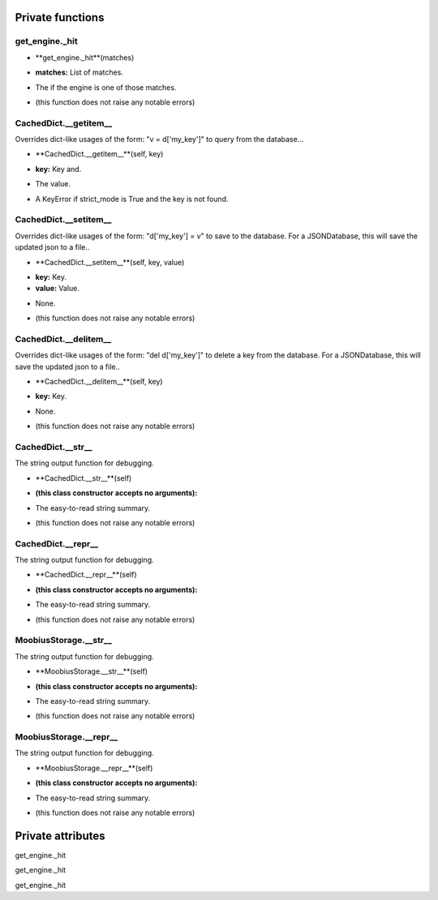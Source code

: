 
####################
Private functions
####################

.. _moobius.database.storage.get_engine._hit:

get_engine._hit
---------------------------------------------------------------------------------------------------------------------



.. raw:: html

  <embed>
  <head>
    <style>
        .style622 {
            background-color: #BBBBDD;
            padding: 5px;
            border-radius: 2px;
            font-family: Times New Roman;
            color: black;
            font-size: 16px;
        }
    </style>
  </head>
  <body>
    <p class="style622">
          <b>Signature:</b>
    </p>
  </body>
  </embed>

* **get_engine._hit**(matches)

.. raw:: html

  <embed>
  <head>
    <style>
        .style623 {
            background-color: #BBDDDD;
            padding: 5px;
            border-radius: 2px;
            font-family: Times New Roman;
            color: black;
            font-size: 16px;
        }
    </style>
  </head>
  <body>
    <p class="style623">
          <b>Parameters:</b>
    </p>
  </body>
  </embed>

* **matches:** List of matches.

.. raw:: html

  <embed>
  <head>
    <style>
        .style624 {
            background-color: #BBBBDD;
            padding: 5px;
            border-radius: 2px;
            font-family: Times New Roman;
            color: black;
            font-size: 16px;
        }
    </style>
  </head>
  <body>
    <p class="style624">
          <b>Returns:</b>
    </p>
  </body>
  </embed>

* The if the engine is one of those matches.

.. raw:: html

  <embed>
  <head>
    <style>
        .style625 {
            background-color: #DDBBBB;
            padding: 5px;
            border-radius: 2px;
            font-family: Times New Roman;
            color: black;
            font-size: 16px;
        }
    </style>
  </head>
  <body>
    <p class="style625">
          <b>Raises:</b>
    </p>
  </body>
  </embed>

* (this function does not raise any notable errors)



.. _moobius.database.storage.CachedDict.__getitem__:

CachedDict.__getitem__
---------------------------------------------------------------------------------------------------------------------



Overrides dict-like usages of the form: "v = d['my_key']" to query from the database...

.. raw:: html

  <embed>
  <head>
    <style>
        .style626 {
            background-color: #BBBBDD;
            padding: 5px;
            border-radius: 2px;
            font-family: Times New Roman;
            color: black;
            font-size: 16px;
        }
    </style>
  </head>
  <body>
    <p class="style626">
          <b>Signature:</b>
    </p>
  </body>
  </embed>

* **CachedDict.__getitem__**(self, key)

.. raw:: html

  <embed>
  <head>
    <style>
        .style627 {
            background-color: #BBDDDD;
            padding: 5px;
            border-radius: 2px;
            font-family: Times New Roman;
            color: black;
            font-size: 16px;
        }
    </style>
  </head>
  <body>
    <p class="style627">
          <b>Parameters:</b>
    </p>
  </body>
  </embed>

* **key:** Key and.

.. raw:: html

  <embed>
  <head>
    <style>
        .style628 {
            background-color: #BBBBDD;
            padding: 5px;
            border-radius: 2px;
            font-family: Times New Roman;
            color: black;
            font-size: 16px;
        }
    </style>
  </head>
  <body>
    <p class="style628">
          <b>Returns:</b>
    </p>
  </body>
  </embed>

* The value.

.. raw:: html

  <embed>
  <head>
    <style>
        .style629 {
            background-color: #DDBBBB;
            padding: 5px;
            border-radius: 2px;
            font-family: Times New Roman;
            color: black;
            font-size: 16px;
        }
    </style>
  </head>
  <body>
    <p class="style629">
          <b>Raises:</b>
    </p>
  </body>
  </embed>

* A KeyError if strict_mode is True and the key is not found.



.. _moobius.database.storage.CachedDict.__setitem__:

CachedDict.__setitem__
---------------------------------------------------------------------------------------------------------------------



Overrides dict-like usages of the form: "d['my_key'] = v" to save to the database.
For a JSONDatabase, this will save the updated json to a file..

.. raw:: html

  <embed>
  <head>
    <style>
        .style630 {
            background-color: #BBBBDD;
            padding: 5px;
            border-radius: 2px;
            font-family: Times New Roman;
            color: black;
            font-size: 16px;
        }
    </style>
  </head>
  <body>
    <p class="style630">
          <b>Signature:</b>
    </p>
  </body>
  </embed>

* **CachedDict.__setitem__**(self, key, value)

.. raw:: html

  <embed>
  <head>
    <style>
        .style631 {
            background-color: #BBDDDD;
            padding: 5px;
            border-radius: 2px;
            font-family: Times New Roman;
            color: black;
            font-size: 16px;
        }
    </style>
  </head>
  <body>
    <p class="style631">
          <b>Parameters:</b>
    </p>
  </body>
  </embed>

* **key:** Key.

* **value:** Value.

.. raw:: html

  <embed>
  <head>
    <style>
        .style632 {
            background-color: #BBBBDD;
            padding: 5px;
            border-radius: 2px;
            font-family: Times New Roman;
            color: black;
            font-size: 16px;
        }
    </style>
  </head>
  <body>
    <p class="style632">
          <b>Returns:</b>
    </p>
  </body>
  </embed>

* None.

.. raw:: html

  <embed>
  <head>
    <style>
        .style633 {
            background-color: #DDBBBB;
            padding: 5px;
            border-radius: 2px;
            font-family: Times New Roman;
            color: black;
            font-size: 16px;
        }
    </style>
  </head>
  <body>
    <p class="style633">
          <b>Raises:</b>
    </p>
  </body>
  </embed>

* (this function does not raise any notable errors)



.. _moobius.database.storage.CachedDict.__delitem__:

CachedDict.__delitem__
---------------------------------------------------------------------------------------------------------------------



Overrides dict-like usages of the form: "del d['my_key']" to delete a key from the database.
For a JSONDatabase, this will save the updated json to a file..

.. raw:: html

  <embed>
  <head>
    <style>
        .style634 {
            background-color: #BBBBDD;
            padding: 5px;
            border-radius: 2px;
            font-family: Times New Roman;
            color: black;
            font-size: 16px;
        }
    </style>
  </head>
  <body>
    <p class="style634">
          <b>Signature:</b>
    </p>
  </body>
  </embed>

* **CachedDict.__delitem__**(self, key)

.. raw:: html

  <embed>
  <head>
    <style>
        .style635 {
            background-color: #BBDDDD;
            padding: 5px;
            border-radius: 2px;
            font-family: Times New Roman;
            color: black;
            font-size: 16px;
        }
    </style>
  </head>
  <body>
    <p class="style635">
          <b>Parameters:</b>
    </p>
  </body>
  </embed>

* **key:** Key.

.. raw:: html

  <embed>
  <head>
    <style>
        .style636 {
            background-color: #BBBBDD;
            padding: 5px;
            border-radius: 2px;
            font-family: Times New Roman;
            color: black;
            font-size: 16px;
        }
    </style>
  </head>
  <body>
    <p class="style636">
          <b>Returns:</b>
    </p>
  </body>
  </embed>

* None.

.. raw:: html

  <embed>
  <head>
    <style>
        .style637 {
            background-color: #DDBBBB;
            padding: 5px;
            border-radius: 2px;
            font-family: Times New Roman;
            color: black;
            font-size: 16px;
        }
    </style>
  </head>
  <body>
    <p class="style637">
          <b>Raises:</b>
    </p>
  </body>
  </embed>

* (this function does not raise any notable errors)



.. _moobius.database.storage.CachedDict.__str__:

CachedDict.__str__
---------------------------------------------------------------------------------------------------------------------



The string output function for debugging.

.. raw:: html

  <embed>
  <head>
    <style>
        .style638 {
            background-color: #BBBBDD;
            padding: 5px;
            border-radius: 2px;
            font-family: Times New Roman;
            color: black;
            font-size: 16px;
        }
    </style>
  </head>
  <body>
    <p class="style638">
          <b>Signature:</b>
    </p>
  </body>
  </embed>

* **CachedDict.__str__**(self)

.. raw:: html

  <embed>
  <head>
    <style>
        .style639 {
            background-color: #BBDDDD;
            padding: 5px;
            border-radius: 2px;
            font-family: Times New Roman;
            color: black;
            font-size: 16px;
        }
    </style>
  </head>
  <body>
    <p class="style639">
          <b>Parameters:</b>
    </p>
  </body>
  </embed>

* **(this class constructor accepts no arguments):**

.. raw:: html

  <embed>
  <head>
    <style>
        .style640 {
            background-color: #BBBBDD;
            padding: 5px;
            border-radius: 2px;
            font-family: Times New Roman;
            color: black;
            font-size: 16px;
        }
    </style>
  </head>
  <body>
    <p class="style640">
          <b>Returns:</b>
    </p>
  </body>
  </embed>

* The  easy-to-read string summary.

.. raw:: html

  <embed>
  <head>
    <style>
        .style641 {
            background-color: #DDBBBB;
            padding: 5px;
            border-radius: 2px;
            font-family: Times New Roman;
            color: black;
            font-size: 16px;
        }
    </style>
  </head>
  <body>
    <p class="style641">
          <b>Raises:</b>
    </p>
  </body>
  </embed>

* (this function does not raise any notable errors)



.. _moobius.database.storage.CachedDict.__repr__:

CachedDict.__repr__
---------------------------------------------------------------------------------------------------------------------



The string output function for debugging.

.. raw:: html

  <embed>
  <head>
    <style>
        .style642 {
            background-color: #BBBBDD;
            padding: 5px;
            border-radius: 2px;
            font-family: Times New Roman;
            color: black;
            font-size: 16px;
        }
    </style>
  </head>
  <body>
    <p class="style642">
          <b>Signature:</b>
    </p>
  </body>
  </embed>

* **CachedDict.__repr__**(self)

.. raw:: html

  <embed>
  <head>
    <style>
        .style643 {
            background-color: #BBDDDD;
            padding: 5px;
            border-radius: 2px;
            font-family: Times New Roman;
            color: black;
            font-size: 16px;
        }
    </style>
  </head>
  <body>
    <p class="style643">
          <b>Parameters:</b>
    </p>
  </body>
  </embed>

* **(this class constructor accepts no arguments):**

.. raw:: html

  <embed>
  <head>
    <style>
        .style644 {
            background-color: #BBBBDD;
            padding: 5px;
            border-radius: 2px;
            font-family: Times New Roman;
            color: black;
            font-size: 16px;
        }
    </style>
  </head>
  <body>
    <p class="style644">
          <b>Returns:</b>
    </p>
  </body>
  </embed>

* The  easy-to-read string summary.

.. raw:: html

  <embed>
  <head>
    <style>
        .style645 {
            background-color: #DDBBBB;
            padding: 5px;
            border-radius: 2px;
            font-family: Times New Roman;
            color: black;
            font-size: 16px;
        }
    </style>
  </head>
  <body>
    <p class="style645">
          <b>Raises:</b>
    </p>
  </body>
  </embed>

* (this function does not raise any notable errors)



.. _moobius.database.storage.MoobiusStorage.__str__:

MoobiusStorage.__str__
---------------------------------------------------------------------------------------------------------------------



The string output function for debugging.

.. raw:: html

  <embed>
  <head>
    <style>
        .style646 {
            background-color: #BBBBDD;
            padding: 5px;
            border-radius: 2px;
            font-family: Times New Roman;
            color: black;
            font-size: 16px;
        }
    </style>
  </head>
  <body>
    <p class="style646">
          <b>Signature:</b>
    </p>
  </body>
  </embed>

* **MoobiusStorage.__str__**(self)

.. raw:: html

  <embed>
  <head>
    <style>
        .style647 {
            background-color: #BBDDDD;
            padding: 5px;
            border-radius: 2px;
            font-family: Times New Roman;
            color: black;
            font-size: 16px;
        }
    </style>
  </head>
  <body>
    <p class="style647">
          <b>Parameters:</b>
    </p>
  </body>
  </embed>

* **(this class constructor accepts no arguments):**

.. raw:: html

  <embed>
  <head>
    <style>
        .style648 {
            background-color: #BBBBDD;
            padding: 5px;
            border-radius: 2px;
            font-family: Times New Roman;
            color: black;
            font-size: 16px;
        }
    </style>
  </head>
  <body>
    <p class="style648">
          <b>Returns:</b>
    </p>
  </body>
  </embed>

* The  easy-to-read string summary.

.. raw:: html

  <embed>
  <head>
    <style>
        .style649 {
            background-color: #DDBBBB;
            padding: 5px;
            border-radius: 2px;
            font-family: Times New Roman;
            color: black;
            font-size: 16px;
        }
    </style>
  </head>
  <body>
    <p class="style649">
          <b>Raises:</b>
    </p>
  </body>
  </embed>

* (this function does not raise any notable errors)



.. _moobius.database.storage.MoobiusStorage.__repr__:

MoobiusStorage.__repr__
---------------------------------------------------------------------------------------------------------------------



The string output function for debugging.

.. raw:: html

  <embed>
  <head>
    <style>
        .style650 {
            background-color: #BBBBDD;
            padding: 5px;
            border-radius: 2px;
            font-family: Times New Roman;
            color: black;
            font-size: 16px;
        }
    </style>
  </head>
  <body>
    <p class="style650">
          <b>Signature:</b>
    </p>
  </body>
  </embed>

* **MoobiusStorage.__repr__**(self)

.. raw:: html

  <embed>
  <head>
    <style>
        .style651 {
            background-color: #BBDDDD;
            padding: 5px;
            border-radius: 2px;
            font-family: Times New Roman;
            color: black;
            font-size: 16px;
        }
    </style>
  </head>
  <body>
    <p class="style651">
          <b>Parameters:</b>
    </p>
  </body>
  </embed>

* **(this class constructor accepts no arguments):**

.. raw:: html

  <embed>
  <head>
    <style>
        .style652 {
            background-color: #BBBBDD;
            padding: 5px;
            border-radius: 2px;
            font-family: Times New Roman;
            color: black;
            font-size: 16px;
        }
    </style>
  </head>
  <body>
    <p class="style652">
          <b>Returns:</b>
    </p>
  </body>
  </embed>

* The  easy-to-read string summary.

.. raw:: html

  <embed>
  <head>
    <style>
        .style653 {
            background-color: #DDBBBB;
            padding: 5px;
            border-radius: 2px;
            font-family: Times New Roman;
            color: black;
            font-size: 16px;
        }
    </style>
  </head>
  <body>
    <p class="style653">
          <b>Raises:</b>
    </p>
  </body>
  </embed>

* (this function does not raise any notable errors)



####################
Private attributes
####################

get_engine._hit 

get_engine._hit 

get_engine._hit 
